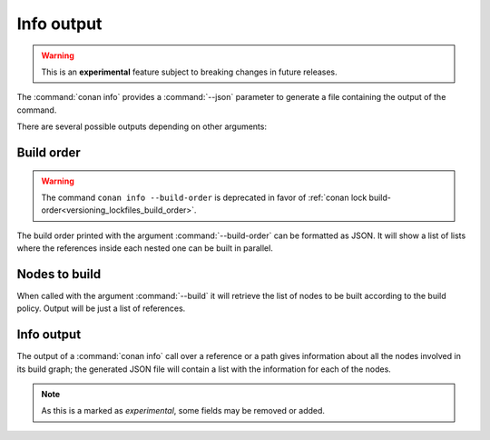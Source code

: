 
.. _info_json:


Info output
-----------

.. warning::

    This is an **experimental** feature subject to breaking changes in future releases.

The :command:`conan info` provides a :command:`--json` parameter to generate
a file containing the output of the command.

There are several possible outputs depending on other arguments:


Build order
===========


.. warning::

    The command ``conan info --build-order`` is deprecated in favor of :ref:`conan lock build-order<versioning_lockfiles_build_order>`.


The build order printed with the argument :command:`--build-order` can be
formatted as JSON. It will show a list of lists where the references inside
each nested one can be built in parallel.

.. code-block:: json
   :caption: build_order.json

    {
        "groups":[
            [
                "liba/0.1@lasote/stable",
                "libe/0.1@lasote/stable",
                "libf/0.1@lasote/stable"
            ],
            [
                "libb/0.1@lasote/stable",
                "libc/0.1@lasote/stable"
            ]
        ]
    }

Nodes to build
==============

When called with the argument :command:`--build` it will retrieve the list of
nodes to be built according to the build policy. Output will be just a list of
references.

.. code-block:: json
   :caption: nodes_to_build.json

    [
        "h0/0.1@lu/st",
        "h1a/0.1@lu/st",
        "h1c/0.1@lu/st",
        "h2a/0.1@lu/st",
        "h2c/0.1@lu/st"
    ]


Info output
===========

The output of a :command:`conan info` call over a reference or a path gives information
about all the nodes involved in its build graph; the generated JSON file will
contain a list with the information for each of the nodes.

.. code-block:: json
   :caption: info.json

    [
        {
            "reference":"liba/0.1@lasote/stable",
            "is_ref":true,
            "display_name":"liba/0.1@lasote/stable",
            "id":"8da7d879f40d12efabc9a1f26ab12f1b6cafb6ad",
            "build_id":null,
            "context": "host",
            "url":"myurl",
            "license":[
                "MIT"
            ],
            "description": "project A",
            "recipe":"No remote",
            "binary":"Missing",
            "creation_date":"2019-01-29 17:22:41",
            "required_by":[
                "libc/0.1@lasote/stable",
                "libb/0.1@lasote/stable"
            ]
        },
        {
            "reference":"libb/0.1@lasote/stable",
            "is_ref":true,
            "display_name":"libb/0.1@lasote/stable",
            "id":"c4ec2bf350e2a02405029ab366535e26372a4f63",
            "build_id":null,
            "context": "host",
            "url":"myurl",
            "license":[
                "MIT"
            ],
            "description": "project C",
            "recipe":"No remote",
            "binary":"Missing",
            "creation_date":"2019-01-29 17:22:41",
            "required_by":[
                "conanfile.py (libd/0.1@None/None)"
            ],
            "requires":[
                "liba/0.1@lasote/stable",
                "libe/0.1@lasote/stable"
            ]
        },
        { "...": "..."}
    ]


.. note::

    As this is a marked as *experimental*, some fields may be removed or added.
